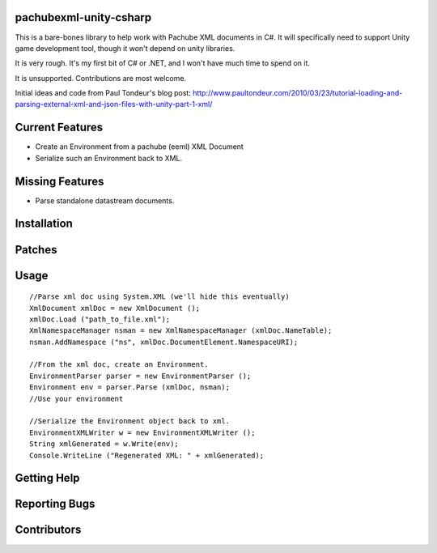 pachubexml-unity-csharp
=======================
This is a bare-bones library to help work with Pachube XML documents in C#.  It will specifically need to support Unity game development tool, though it won't depend on unity libraries.

It is very rough.  It's my first bit of C# or .NET, and I won't have much time to spend on it.

It is unsupported.  Contributions are most welcome.

Initial ideas and code from Paul Tondeur's blog post: http://www.paultondeur.com/2010/03/23/tutorial-loading-and-parsing-external-xml-and-json-files-with-unity-part-1-xml/

Current Features
================
- Create an Environment from a pachube (eeml) XML Document
- Serialize such an Environment back to XML.

Missing Features
================
- Parse standalone datastream documents.

Installation
============

Patches
=======

Usage
=====

::

        //Parse xml doc using System.XML (we'll hide this eventually)
        XmlDocument xmlDoc = new XmlDocument ();
        xmlDoc.Load ("path_to_file.xml");
        XmlNamespaceManager nsman = new XmlNamespaceManager (xmlDoc.NameTable);
        nsman.AddNamespace ("ns", xmlDoc.DocumentElement.NamespaceURI);

        //From the xml doc, create an Environment.
        EnvironmentParser parser = new EnvironmentParser ();
        Environment env = parser.Parse (xmlDoc, nsman);
        //Use your environment

        //Serialize the Environment object back to xml.
        EnvironmentXMLWriter w = new EnvironmentXMLWriter ();
        String xmlGenerated = w.Write(env);
        Console.WriteLine ("Regenerated XML: " + xmlGenerated);

Getting Help
============

Reporting Bugs
==============

Contributors
============
